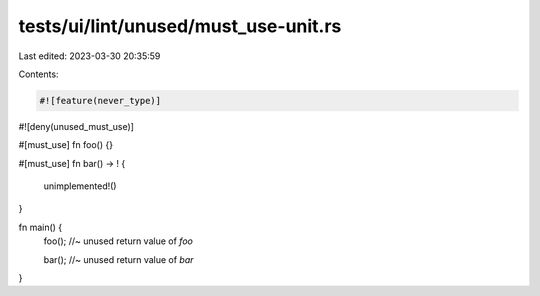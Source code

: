 tests/ui/lint/unused/must_use-unit.rs
=====================================

Last edited: 2023-03-30 20:35:59

Contents:

.. code-block:: rs

    #![feature(never_type)]
#![deny(unused_must_use)]

#[must_use]
fn foo() {}

#[must_use]
fn bar() -> ! {
    unimplemented!()
}

fn main() {
    foo(); //~ unused return value of `foo`

    bar(); //~ unused return value of `bar`
}


